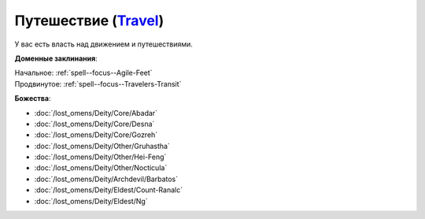 .. title:: Домен путешествия (Travel Domain)

.. rst-class:: domain
.. _Domain--Travel:

Путешествие (`Travel <https://2e.aonprd.com/Domains.aspx?ID=30>`_)
=============================================================================================================

У вас есть власть над движением и путешествиями.

**Доменные заклинания**:

| Начальное: :ref:`spell--focus--Agile-Feet`
| Продвинутое: :ref:`spell--focus--Travelers-Transit`


**Божества**:

* :doc:`/lost_omens/Deity/Core/Abadar`
* :doc:`/lost_omens/Deity/Core/Desna`
* :doc:`/lost_omens/Deity/Core/Gozreh`
* :doc:`/lost_omens/Deity/Other/Gruhastha`
* :doc:`/lost_omens/Deity/Other/Hei-Feng`
* :doc:`/lost_omens/Deity/Other/Nocticula`
* :doc:`/lost_omens/Deity/Archdevil/Barbatos`
* :doc:`/lost_omens/Deity/Eldest/Count-Ranalc`
* :doc:`/lost_omens/Deity/Eldest/Ng`
